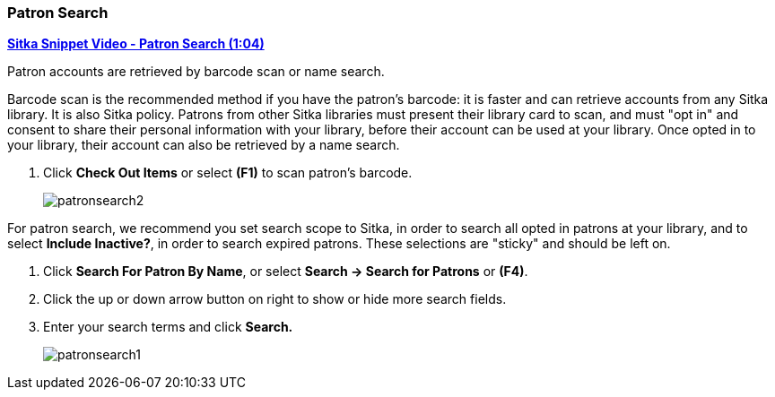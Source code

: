 Patron Search
~~~~~~~~~~~~~

(((Patron Search)))
(((Search Patron)))

link:https://youtu.be/JqY14Jd-BVU[*Sitka Snippet Video - Patron Search (1:04)*]

Patron accounts are retrieved by barcode scan or name search.

Barcode scan is the recommended method if you have the patron's barcode: it is faster and can retrieve accounts from any Sitka library. It is also Sitka policy. Patrons from other Sitka libraries must present their library card to scan, and must "opt in" and consent to share their personal information with your library, before their account can be used at your library. Once opted in to your library, their account can also be retrieved by a name search.

. Click *Check Out Items* or select *(F1)* to scan patron's barcode.
+
image:images/circ/patronsearch2.png[scaledwidth="75%"]


For patron search, we recommend you set search scope to Sitka, in order to search all opted in patrons at your library, and to select *Include Inactive?*, in order to search expired patrons. These selections are "sticky" and should be left on.

 . Click *Search For Patron By Name*, or select *Search → Search for Patrons* or *(F4)*.
 . Click the up or down arrow button on right to show or hide more search fields.
 . Enter your search terms and click *Search.*
+
image:images/circ/patronsearch1.png[scaledwidth="75%"]
